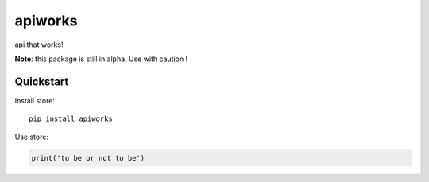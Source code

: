 =============================
apiworks
=============================

api that works!

**Note**: this package is still in alpha. Use with caution !


Quickstart
----------

Install store::

    pip install apiworks


Use store:

.. code-block:: python

    print('to be or not to be')
